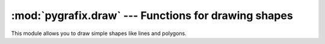 :mod:`pygrafix.draw` --- Functions for drawing shapes
=====================================================

.. module:: pygrafix.draw
    :synopsis: Functions for efficiently drawing simple shapes.

This module allows you to draw simple shapes like lines and polygons.


.. function:: line(start_point, end_point[, color[, width[, edge_smoothing[, blending]]]])

    This function draws a line between *start_point* and *end_point*. Both points must have the form *(x, y)*. *color* must have the form *(red, green, blue[, alpha])* with all components *0 <= c <= 1*. *blending* can be any of *"add"*, *"multiply"*, *"mix"* or *None*.

    The defaults are an opaque white line, 1 pixel wide, with no smoothing and mix blending.


.. function:: polygon(vertices[, color[, edge_smoothing[, blending]]])

    This function draws a polygon with the given vertices. *vertices* must be a list of *(x, y)* tuples. At least 3 vertices must be given. *color* must have the form *(red, green, blue[, alpha])* with all components *0 <= c <= 1*. *blending* can be any of *"add"*, *"multiply"*, *"mix"* or *None*.

    The defaults are an opaque white polygon, with no smoothing and mix blending.


.. function:: polygon_outline(vertices[, color[, width[, edge_smoothing[, blending]]]])

    This function draws the outline of a polygon with the given vertices. *vertices* should be a list of *(x, y)* tuples. At least 3 vertices must be given. *color* must have the form *(red, green, blue[, alpha])* with all components *0 <= c <= 1*. *blending* can be any of *"add"*, *"multiply"*, *"mix"* or *None*.

    The defaults are an opaque white 1 pixel outline, with no smoothing and mix blending.
